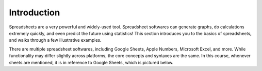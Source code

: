 .. Copyright (C)  Google, Runestone Interactive LLC
   This work is licensed under the Creative Commons Attribution-ShareAlike 4.0
   International License. To view a copy of this license, visit
   http://creativecommons.org/licenses/by-sa/4.0/.


Introduction
============

Spreadsheets are a very powerful and widely-used tool. Spreadsheet softwares can
generate graphs, do calculations extremely quickly, and even predict the future
using statistics!
This section introduces you to the basics of spreadsheets, and walks through a
few illustrative examples.

There are multiple spreadsheet softwares, including Google Sheets, Apple
Numbers, Microsoft Excel, and more. While functionality may differ slightly
across platforms, the core concepts and syntaxes are the same. In this course,
whenever sheets are mentioned, it is in reference to Google Sheets, which is
pictured below.

.. image:: figures/sheet_example.png
   :align: center
   :alt: Google Sheet spreadsheet with example student data. A coloumn for 
   student's name, height, hair color and birthday.
